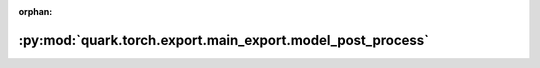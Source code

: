 :orphan:

:py:mod:`quark.torch.export.main_export.model_post_process`
===========================================================

.. py:module:: quark.torch.export.main_export.model_post_process


